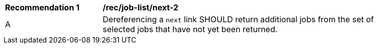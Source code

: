 [[rec_job-list_next-2]]
[width="90%",cols="2,6a"]
|===
^|*Recommendation {counter:rec-id}* |*/rec/job-list/next-2* 
^|A |Dereferencing a `next` link SHOULD return additional jobs from the set of selected jobs that have not yet been returned.
|===
